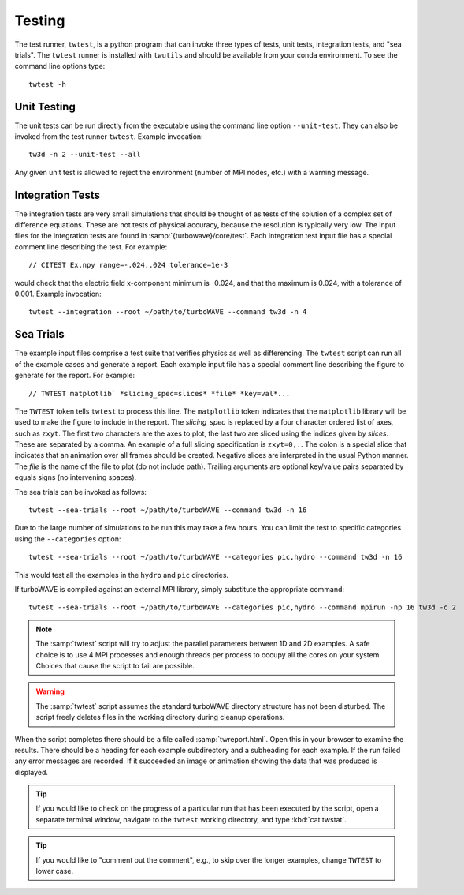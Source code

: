 Testing
==========

The test runner, ``twtest``, is a python program that can invoke three types of tests, unit tests, integration tests, and "sea trials".  The ``twtest`` runner is installed with ``twutils`` and should be available from your conda environment.  To see the command line options type::

	twtest -h

Unit Testing
------------

The unit tests can be run directly from the executable using the command line option ``--unit-test``.  They can also be invoked from the test runner ``twtest``.  Example invocation::

	tw3d -n 2 --unit-test --all

Any given unit test is allowed to reject the environment (number of MPI nodes, etc.) with a warning message.

Integration Tests
-----------------

The integration tests are very small simulations that should be thought of as tests of the solution of a complex set of difference equations.  These are not tests of physical accuracy, because the resolution is typically very low.  The input files for the integration tests are found in :samp:`{turbowave}/core/test`.  Each integration test input file has a special comment line describing the test.  For example::

	// CITEST Ex.npy range=-.024,.024 tolerance=1e-3

would check that the electric field x-component minimum is -0.024, and that the maximum is 0.024, with a tolerance of 0.001.  Example invocation::

	twtest --integration --root ~/path/to/turboWAVE --command tw3d -n 4

Sea Trials
----------

The example input files comprise a test suite that verifies physics as well as differencing.  The ``twtest`` script can run all of the example cases and generate a report.  Each example input file has a special comment line describing the figure to generate for the report.  For example::

	// TWTEST matplotlib` *slicing_spec=slices* *file* *key=val*...

The ``TWTEST`` token tells ``twtest`` to process this line.  The ``matplotlib`` token indicates that the ``matplotlib`` library will be used to make the figure to include in the report.  The *slicing_spec* is replaced by a four character ordered list of axes, such as ``zxyt``.  The first two characters are the axes to plot, the last two are sliced using the indices given by *slices*.  These are separated by a comma.  An example of a full slicing specification is ``zxyt=0,:``.  The colon is a special slice that indicates that an animation over all frames should be created.  Negative slices are interpreted in the usual Python manner.  The *file* is the name of the file to plot (do not include path).  Trailing arguments are optional key/value pairs separated by equals signs (no intervening spaces).

The sea trials can be invoked as follows::

	twtest --sea-trials --root ~/path/to/turboWAVE --command tw3d -n 16

Due to the large number of simulations to be run this may take a few hours.  You can limit the test to specific categories using the ``--categories`` option::

	twtest --sea-trials --root ~/path/to/turboWAVE --categories pic,hydro --command tw3d -n 16

This would test all the examples in the ``hydro`` and ``pic`` directories.

If turboWAVE is compiled against an external MPI library, simply substitute the appropriate command::

	twtest --sea-trials --root ~/path/to/turboWAVE --categories pic,hydro --command mpirun -np 16 tw3d -c 2

.. note::

	The :samp:`twtest` script will try to adjust the parallel parameters between 1D and 2D examples.  A safe choice is to use 4 MPI processes and enough threads per process to occupy all the cores on your system.  Choices that cause the script to fail are possible.

.. warning::

	The :samp:`twtest` script assumes the standard turboWAVE directory structure has not been disturbed.  The script freely deletes files in the working directory during cleanup operations.

When the script completes there should be a file called :samp:`twreport.html`.  Open this in your browser to examine the results.  There should be a heading for each example subdirectory and a subheading for each example.  If the run failed any error messages are recorded.  If it succeeded an image or animation showing the data that was produced is displayed.

.. tip::

	If you would like to check on the progress of a particular run that has been executed by the script, open a separate terminal window, navigate to the ``twtest`` working directory, and type :kbd:`cat twstat`.

.. tip::

	If you would like to "comment out the comment", e.g., to skip over the longer examples, change ``TWTEST`` to lower case.
